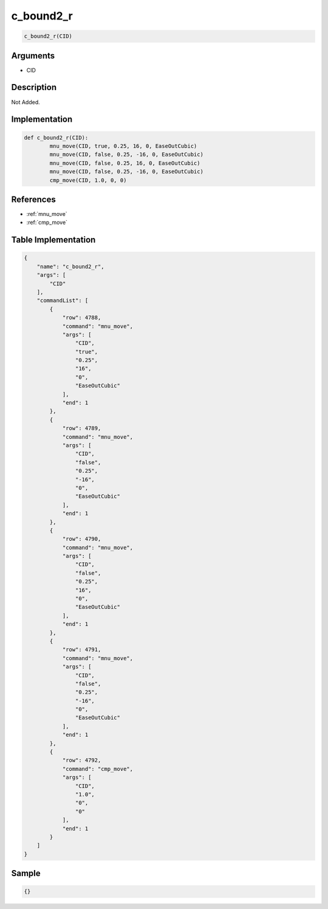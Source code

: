.. _c_bound2_r:

c_bound2_r
========================

.. code-block:: text

	c_bound2_r(CID)


Arguments
------------

* CID

Description
-------------

Not Added.

Implementation
-------------

.. code-block:: python

	def c_bound2_r(CID):
		mnu_move(CID, true, 0.25, 16, 0, EaseOutCubic)
		mnu_move(CID, false, 0.25, -16, 0, EaseOutCubic)
		mnu_move(CID, false, 0.25, 16, 0, EaseOutCubic)
		mnu_move(CID, false, 0.25, -16, 0, EaseOutCubic)
		cmp_move(CID, 1.0, 0, 0)

References
-------------
* :ref:`mnu_move`
* :ref:`cmp_move`

Table Implementation
-------------

.. code-block:: json

	{
	    "name": "c_bound2_r",
	    "args": [
	        "CID"
	    ],
	    "commandList": [
	        {
	            "row": 4788,
	            "command": "mnu_move",
	            "args": [
	                "CID",
	                "true",
	                "0.25",
	                "16",
	                "0",
	                "EaseOutCubic"
	            ],
	            "end": 1
	        },
	        {
	            "row": 4789,
	            "command": "mnu_move",
	            "args": [
	                "CID",
	                "false",
	                "0.25",
	                "-16",
	                "0",
	                "EaseOutCubic"
	            ],
	            "end": 1
	        },
	        {
	            "row": 4790,
	            "command": "mnu_move",
	            "args": [
	                "CID",
	                "false",
	                "0.25",
	                "16",
	                "0",
	                "EaseOutCubic"
	            ],
	            "end": 1
	        },
	        {
	            "row": 4791,
	            "command": "mnu_move",
	            "args": [
	                "CID",
	                "false",
	                "0.25",
	                "-16",
	                "0",
	                "EaseOutCubic"
	            ],
	            "end": 1
	        },
	        {
	            "row": 4792,
	            "command": "cmp_move",
	            "args": [
	                "CID",
	                "1.0",
	                "0",
	                "0"
	            ],
	            "end": 1
	        }
	    ]
	}

Sample
-------------

.. code-block:: json

	{}
